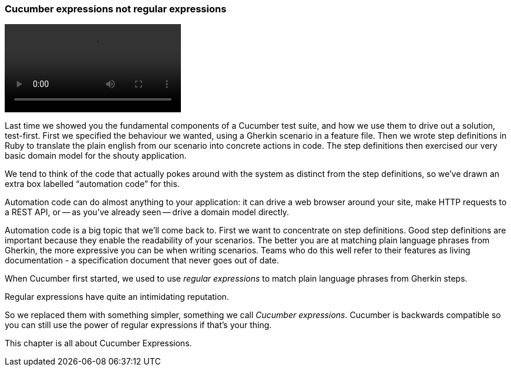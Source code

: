 === Cucumber expressions not regular expressions

video::03.01.animation.mp4[]

Last time we showed you the fundamental components of a Cucumber test suite, and how we use them to drive out a solution, test-first. First we specified the behaviour we wanted, using a Gherkin scenario in a feature file. Then we wrote step definitions in Ruby to translate the plain english from our scenario into concrete actions in code. The step definitions then exercised our very basic domain model for the shouty application.

We tend to think of the code that actually pokes around with the system as distinct from the step definitions, so we’ve drawn an extra box labelled “automation code” for this.

Automation code can do almost anything to your application: it can drive a web browser around your site, make HTTP requests to a REST API, or -- as you’ve already seen -- drive a domain model directly.

Automation code is a big topic that we’ll come back to. First we want to concentrate on step definitions. Good step definitions are important because they enable the readability of your scenarios. The better you are at matching plain language phrases from Gherkin, the more expressive you can be when writing scenarios. Teams who do this well refer to their features as living documentation - a specification document that never goes out of date.

When Cucumber first started, we used to use _regular expressions_ to match plain language phrases from Gherkin steps.

Regular expressions have quite an intimidating reputation.

So we replaced them with something simpler, something we call _Cucumber expressions_. Cucumber is backwards compatible so you can still use the power of regular expressions if that's your thing. 

This chapter is all about Cucumber Expressions.

